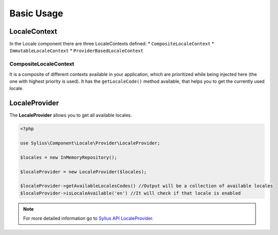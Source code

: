 Basic Usage
===========

LocaleContext
-------------

In the Locale component there are three LocaleContexts defined:
* ``CompositeLocaleContext``
* ``ImmutableLocaleContext``
* ``ProviderBasedLocaleContext``

CompositeLocaleContext
~~~~~~~~~~~~~~~~~~~~~~

It is a composite of different contexts available in your application, which are prioritized while being injected here (the one with highest priority is used).
It has the ``getLocaleCode()`` method available, that helps you to get the currently used locale.

LocaleProvider
--------------

The **LocaleProvider** allows you to get all available locales.

.. code-block:: php

    <?php

    use Sylius\Component\Locale\Provider\LocaleProvider;

    $locales = new InMemoryRepository();

    $localeProvider = new LocaleProvider($locales);

    $localeProvider->getAvailableLocalesCodes() //Output will be a collection of available locales
    $localeProvider->isLocaleAvailable('en') //It will check if that locale is enabled

.. note::

    For more detailed information go to `Sylius API LocaleProvider`_.

.. _Sylius API LocaleProvider: http://api.sylius.org/Sylius/Component/Locale/Provider/LocaleProvider.html
